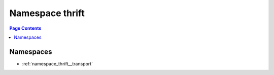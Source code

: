 
.. _namespace_thrift:

Namespace thrift
================


.. contents:: Page Contents
   :local:
   :backlinks: none





Namespaces
----------


- :ref:`namespace_thrift__transport`
